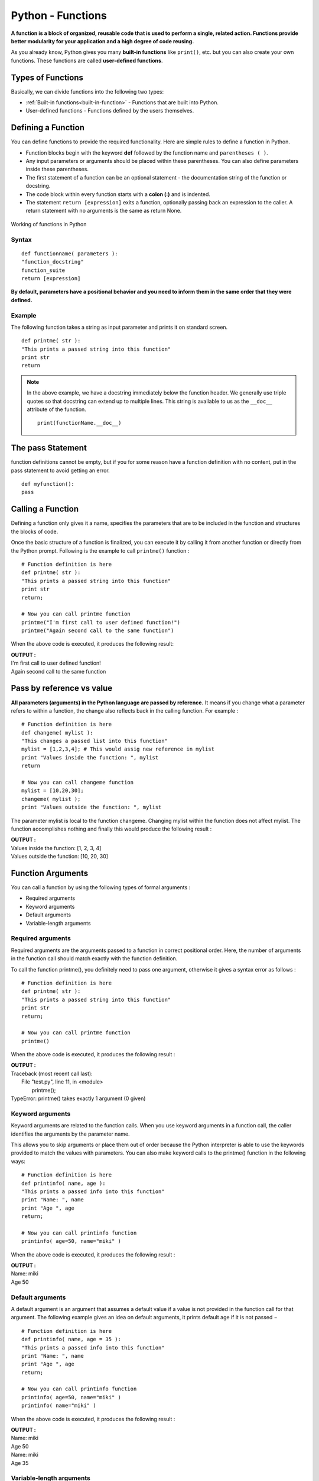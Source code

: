 ========================
Python - Functions 
========================


**A function is a block of organized, reusable code that is used to perform a single, related action. Functions provide better modularity for your application and a high degree of code reusing.**

As you already know, Python gives you many **built-in functions** like ``print()``, etc. but you can also create your own functions. These functions are called **user-defined functions**.

Types of Functions
======================

Basically, we can divide functions into the following two types:

* :ref:`Built-in functions<built-in-function>` - Functions that are built into Python.
* User-defined functions - Functions defined by the users themselves.

Defining a Function
=====================

You can define functions to provide the required functionality. Here are simple rules to define a function in Python.

* Function blocks begin with the keyword **def** followed by the function name and ``parentheses ( )``.

* Any input parameters or arguments should be placed within these parentheses. You can also define parameters inside these parentheses.

* The first statement of a function can be an optional statement - the documentation string of the function or docstring.

* The code block within every function starts with a **colon (:)** and is indented.

* The statement ``return [expression]`` exits a function, optionally passing back an expression to the caller. A return statement with no arguments is the same as return None.

.. figure:: img/function-works.jpg
    :width: 50%
    :align: center

    Working of functions in Python

Syntax
---------
::

    def functionname( parameters ):
    "function_docstring"
    function_suite
    return [expression]

**By default, parameters have a positional behavior and you need to inform them in the same order that they were defined.**

Example
--------------

The following function takes a string as input parameter and prints it on standard screen.
::

    def printme( str ):
    "This prints a passed string into this function"
    print str
    return

.. note::

    In the above example, we have a docstring immediately below the function header. We generally use triple quotes so that docstring can extend up to multiple lines. This string is available to us as the ``__doc__`` attribute of the function.
    ::

        print(functionName.__doc__)

The pass Statement
=====================

function definitions cannot be empty, but if you for some reason have a function definition with no content, put in the pass statement to avoid getting an error.
::

    def myfunction():
    pass

Calling a Function
======================

Defining a function only gives it a name, specifies the parameters that are to be included in the function and structures the blocks of code.

Once the basic structure of a function is finalized, you can execute it by calling it from another function or directly from the Python prompt. Following is the example to call ``printme()`` function :
::

    # Function definition is here
    def printme( str ):
    "This prints a passed string into this function"
    print str
    return;

    # Now you can call printme function
    printme("I'm first call to user defined function!")
    printme("Again second call to the same function")

When the above code is executed, it produces the following result:

.. container:: outputs


    | **OUTPUT :**
    | I'm first call to user defined function!
    | Again second call to the same function

Pass by reference vs value
=============================

**All parameters (arguments) in the Python language are passed by reference.** It means if you change what a parameter refers to within a function, the change also reflects back in the calling function. For example :

::


    # Function definition is here
    def changeme( mylist ):
    "This changes a passed list into this function"
    mylist = [1,2,3,4]; # This would assig new reference in mylist
    print "Values inside the function: ", mylist
    return

    # Now you can call changeme function
    mylist = [10,20,30];
    changeme( mylist );
    print "Values outside the function: ", mylist

The parameter mylist is local to the function changeme. Changing mylist within the function does not affect mylist. The function accomplishes nothing and finally this would produce the following result :

.. container:: outputs


    | **OUTPUT :**
    | Values inside the function:  [1, 2, 3, 4]
    | Values outside the function:  [10, 20, 30]

Function Arguments
====================

You can call a function by using the following types of formal arguments :

* Required arguments
* Keyword arguments
* Default arguments
* Variable-length arguments

Required arguments
-------------------------

Required arguments are the arguments passed to a function in correct positional order. Here, the number of arguments in the function call should match exactly with the function definition.

To call the function printme(), you definitely need to pass one argument, otherwise it gives a syntax error as follows :
::

    # Function definition is here
    def printme( str ):
    "This prints a passed string into this function"
    print str
    return;

    # Now you can call printme function
    printme()

When the above code is executed, it produces the following result :

.. container:: outputs

    | **OUTPUT :**
    | Traceback (most recent call last):
    |   File "test.py", line 11, in <module>
    |      printme();
    | TypeError: printme() takes exactly 1 argument (0 given)

Keyword arguments
-------------------

Keyword arguments are related to the function calls. When you use keyword arguments in a function call, the caller identifies the arguments by the parameter name.

This allows you to skip arguments or place them out of order because the Python interpreter is able to use the keywords provided to match the values with parameters. You can also make keyword calls to the printme() function in the following ways:
::

    # Function definition is here
    def printinfo( name, age ):
    "This prints a passed info into this function"
    print "Name: ", name
    print "Age ", age
    return;

    # Now you can call printinfo function
    printinfo( age=50, name="miki" )

When the above code is executed, it produces the following result :

.. container:: outputs

    | **OUTPUT :**
    | Name:  miki
    | Age  50

.. seealso:: To learn more about Keyword arguments visit :doc:`variableArguments`

Default arguments
----------------------

A default argument is an argument that assumes a default value if a value is not provided in the function call for that argument. The following example gives an idea on default arguments, it prints default age if it is not passed −
::

    # Function definition is here
    def printinfo( name, age = 35 ):
    "This prints a passed info into this function"
    print "Name: ", name
    print "Age ", age
    return;

    # Now you can call printinfo function
    printinfo( age=50, name="miki" )
    printinfo( name="miki" )

When the above code is executed, it produces the following result :

.. container:: outputs

    | **OUTPUT :**
    | Name:  miki
    | Age  50
    | Name:  miki
    | Age  35

Variable-length arguments
-----------------------------

You may need to process a function for more arguments than you specified while defining the function. These arguments are called variable-length arguments and are not named in the function definition, unlike required and default arguments.

An **asterisk (\*)** is placed before the variable name that holds the values of all nonkeyword variable arguments. This tuple remains empty if no additional arguments are specified during the function call. Following is a simple example:
::

    # Function definition is here
    def printinfo( arg1, *vartuple ):
    "This prints a variable passed arguments"
    print "Output is: "
    print arg1
    for var in vartuple:
        print var
    return;

    # Now you can call printinfo function
    printinfo( 10 )
    printinfo( 70, 60, 50 )

When the above code is executed, it produces the following result :

.. container:: outputs

    | **OUTPUT :**
    | Output is:
    | 10
    | Output is:
    | 70
    | 60
    | 50

The Anonymous Functions
===========================

These functions are called anonymous because they are not declared in the standard manner by using the def keyword. You can use the lambda keyword to create small anonymous functions.

* Lambda forms can take any number of arguments but return just one value in the form of an expression. They cannot contain commands or multiple expressions.

* An anonymous function cannot be a direct call to print because lambda requires an expression

* Lambda functions have their own local namespace and cannot access variables other than those in their parameter list and those in the global namespace.

* Although it appears that lambda's are a one-line version of a function, they are not equivalent to inline statements in C or C++, whose purpose is by passing function stack allocation during invocation for performance reasons.

Syntax
----------

The syntax of lambda functions contains only a single statement, which is as follows :
::

    lambda [arg1 [,arg2,.....argn]]:expression

Following is the example to show how lambda form of function works :
::

    # Function definition is here
    sum = lambda arg1, arg2: arg1 + arg2;

    # Now you can call sum as a function
    print "Value of total : ", sum( 10, 20 )
    print "Value of total : ", sum( 20, 20 )

When the above code is executed, it produces the following result :

.. container:: outputs

    | **OUTPUT :**
    | Value of total :  30
    | Value of total :  40

The return Statement
=======================

The statement return [expression] exits a function, optionally passing back an expression to the caller. A return statement with no arguments is the same as return None.

All the above examples are not returning any value. You can return a value from a function as follows :
::

    # Function definition is here
    def sum( arg1, arg2 ):
    # Add both the parameters and return them."
    total = arg1 + arg2
    print "Inside the function : ", total
    return total;

    # Now you can call sum function
    total = sum( 10, 20 );
    print "Outside the function : ", total 

When the above code is executed, it produces the following result :

.. container:: outputs

    | **OUTPUT :**
    | Inside the function :  30
    | Outside the function :  30

Scope of Variables
=======================

All variables in a program may not be accessible at all locations in that program. This depends on where you have declared a variable.

The scope of a variable determines the portion of the program where you can access a particular identifier. There are two basic scopes of variables in Python :

* **Global variables**
* **Local variables**

Global vs. Local variables
-------------------------------

Variables that are defined inside a function body have a local scope, and those defined outside have a global scope.

**This means that local variables can be accessed only inside the function** in which they are declared, whereas global variables can be accessed throughout the program body by all functions. 

When you call a function, the variables declared inside it are brought into scope. Following is a simple example :
::

    total = 0; # This is global variable.
    # Function definition is here
    def sum( arg1, arg2 ):
    # Add both the parameters and return them."
    total = arg1 + arg2; # Here total is local variable.
    print "Inside the function local total : ", total
    return total;

    # Now you can call sum function
    sum( 10, 20 );
    print "Outside the function global total : ", total 

When the above code is executed, it produces the following result :

.. container:: outputs

    | **OUTPUT :**
    | Inside the function local total :  30
    | Outside the function global total :  0

